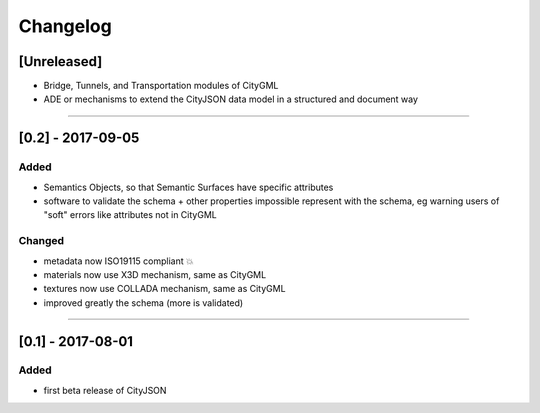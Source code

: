 =========
Changelog
=========

.. http://keepachangelog.com/en/1.0.0/

[Unreleased]
------------
- Bridge, Tunnels, and Transportation modules of CityGML
- ADE or mechanisms to extend the CityJSON data model in a structured and document way

----

[0.2] - 2017-09-05
------------------

Added
*****
- Semantics Objects, so that Semantic Surfaces have specific attributes 
- software to validate the schema + other properties impossible represent with the schema, eg warning users of "soft" errors like attributes not in CityGML

Changed
*******
- metadata now ISO19115 compliant 💥
- materials now use X3D mechanism, same as CityGML
- textures now use COLLADA mechanism, same as CityGML
- improved greatly the schema (more is validated) 

----

[0.1] - 2017-08-01 
------------------
Added
*****
- first beta release of CityJSON



